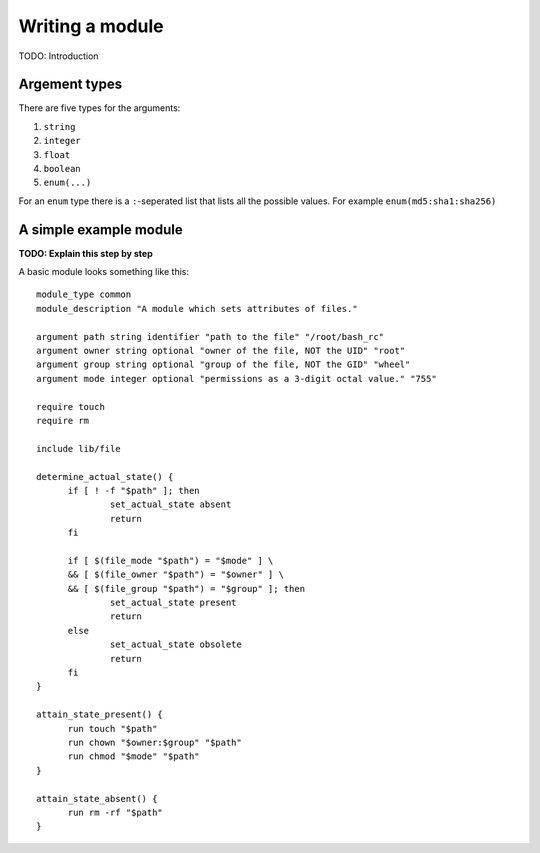 Writing a module
================

TODO: Introduction

Argement types
--------------

There are five types for the arguments:

1. ``string``
2. ``integer``
3. ``float``
4. ``boolean``
5. ``enum(...)``

For an ``enum`` type there is a ``:``-seperated list that lists all the possible
values. For example ``enum(md5:sha1:sha256)``
 
A simple example module
-----------------------

**TODO: Explain this step by step**

A basic module looks something like this::

  module_type common
  module_description "A module which sets attributes of files."
  
  argument path string identifier "path to the file" "/root/bash_rc"
  argument owner string optional "owner of the file, NOT the UID" "root"
  argument group string optional "group of the file, NOT the GID" "wheel"
  argument mode integer optional "permissions as a 3-digit octal value." "755"
  
  require touch
  require rm
  
  include lib/file
  
  determine_actual_state() {
	if [ ! -f "$path" ]; then
  		set_actual_state absent
  		return
  	fi
  
  	if [ $(file_mode "$path") = "$mode" ] \
  	&& [ $(file_owner "$path") = "$owner" ] \
  	&& [ $(file_group "$path") = "$group" ]; then
  		set_actual_state present
  		return
  	else
  		set_actual_state obsolete
  		return
  	fi
  }
  
  attain_state_present() {
  	run touch "$path"
  	run chown "$owner:$group" "$path"
  	run chmod "$mode" "$path"
  }
  
  attain_state_absent() {
  	run rm -rf "$path"
  }
